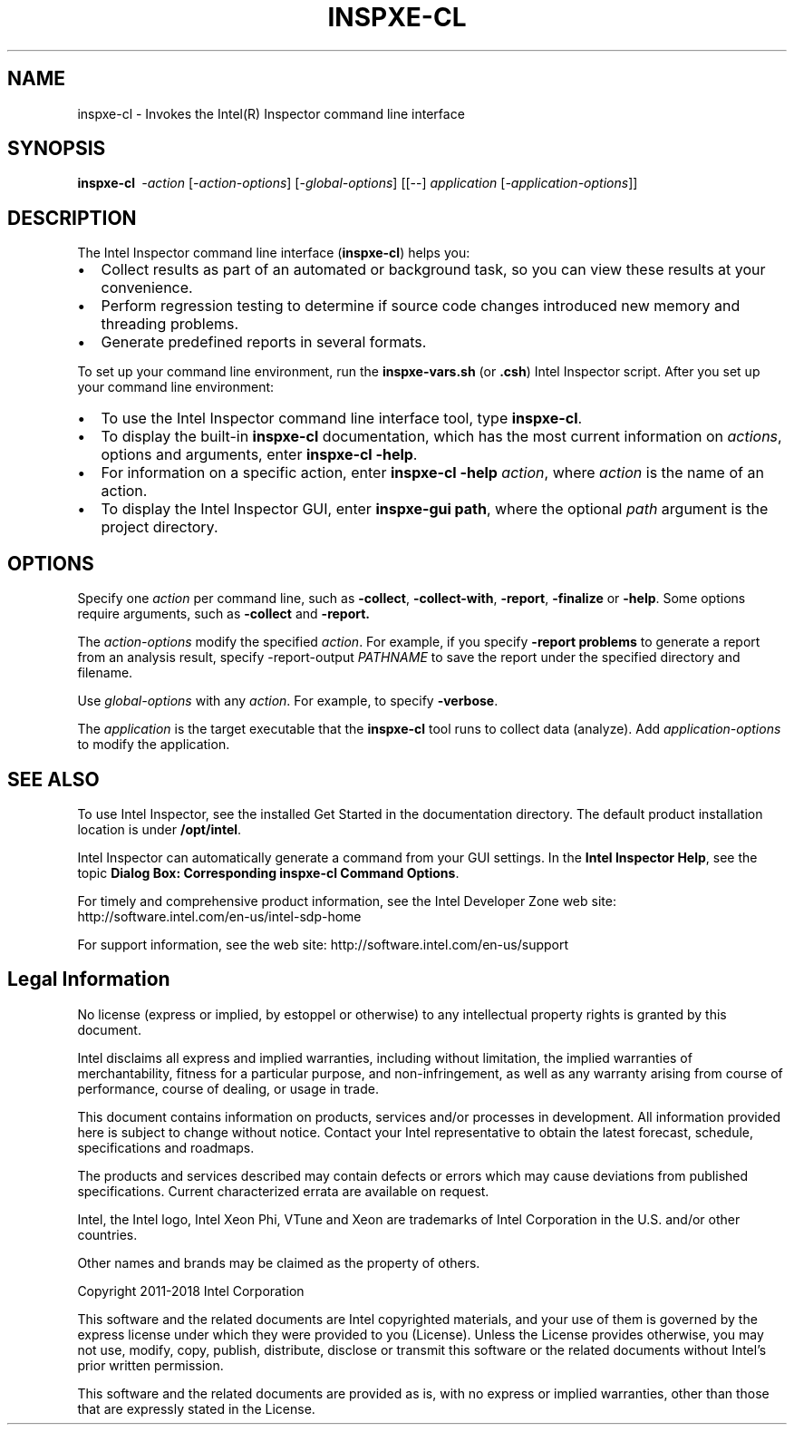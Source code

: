 .\" 
.\" Inspector(R) man page
.\" 
.\"
.TH INSPXE-CL 1 "Intel Corporation" "Copyright(C) "Intel(R) Inspector Options"
.SH NAME
inspxe-cl - Invokes the Intel(R) Inspector command line interface 
.SH SYNOPSIS
.BI inspxe-cl "\  -action"
\fR[\fI-action-options\fP] [-\fIglobal-options\fP]
[[--] \fIapplication\fP [\fI-application-options\fP]]
.PP
.\"
.SH DESCRIPTION
The Intel Inspector command line interface (\fBinspxe-cl\fP)
helps you: 
.IP \(bu 2
Collect results as part of an automated or background task, so you can
view these results at your convenience. 
.IP \(bu 2
Perform regression testing to determine if source code changes
introduced new memory and threading problems.
.IP \(bu 2
Generate predefined reports in several formats.
.PP
To set up your command line environment, run the \fBinspxe-vars.sh\fP (or \fB.csh\fP) Intel Inspector
script. After you set up your command line environment:
.IP \(bu 2
To use the Intel Inspector command line interface tool, type \fBinspxe-cl\fP.
.IP \(bu 2
To display the built-in \fBinspxe-cl\fP documentation, which has the most current information on \fIactions\fP, options and arguments, enter \fBinspxe-cl -help\fP. 
.IP \(bu 2
For information on a specific action, enter \fBinspxe-cl -help\fP \fIaction\fP, where \fIaction\fP is the name of an action. 
.IP \(bu 2
To display the Intel Inspector GUI, enter \fBinspxe-gui\fP \fBpath\fP, where the optional \fIpath\fR argument is the project directory.
.\"
.\"
.SH OPTIONS
Specify one \fIaction\fP per command line, such as \fB-collect\fP,
\fB-collect-with\fP, \fB-report\fP, \fB-finalize\fP or \fB-help\fP.
Some options require arguments, such as \fB-collect\fP and
\fB-report\fB.
.PP
The \fIaction-options\fP modify the specified \fIaction\fP.  For
example, if you specify \fB-report problems\fP to generate a report
from an analysis result, specify -report-output \fIPATHNAME\fR to save the report under the specified directory and filename. 
.PP
Use \fIglobal-options\fP with any \fIaction\fP.  For example, to specify \fB-verbose\fP. 
.PP
The \fIapplication\fP is the target executable that the \fBinspxe-cl\fP tool runs to collect data (analyze). 
Add \fIapplication-options\fP to modify the application.
.PP
.\"
.\"
.SH SEE ALSO
To use Intel Inspector, see the installed Get Started in the documentation directory. The default product installation
location is under \fB/opt/intel\fP.
.PP
Intel Inspector can automatically generate a command from your GUI
settings. In the \fBIntel Inspector Help\fP, see the topic \fBDialog
Box: Corresponding inspxe-cl Command Options\fP.
.PP
For timely and comprehensive product information, see the Intel Developer Zone web site:
.nh
http://software.intel.com/en-us/intel-sdp-home
.hy
.PP
For support information, see the web site: 
.nh
http://software.intel.com/en-us/support
.hy
.\"
.\"
.SH Legal Information
.PP
No license (express or implied, by estoppel or otherwise) to any intellectual property rights is granted by this document.
.PP
Intel disclaims all express and implied warranties, including without limitation, the implied warranties of merchantability, fitness for a particular purpose, and non-infringement, as well as any warranty arising from course of performance, course of dealing, or usage in trade.  
.PP
This document contains information on products, services and/or processes in development. All information provided here is subject to change without notice. Contact your Intel representative to obtain the latest forecast, schedule, specifications and roadmaps.
.PP
The products and services described may contain defects or errors which may cause deviations from published specifications. Current characterized errata are available on request. 
.PP
Intel, the Intel logo, Intel Xeon Phi, VTune and Xeon are trademarks of Intel Corporation in the U.S. and/or other countries.  
.PP
Other names and brands may be claimed as the property of others. 
.PP
Copyright 2011-2018 Intel Corporation
.PP
This software and the related documents are Intel copyrighted materials, and your use of them is governed by the express license under which they were provided to you (License). Unless the License provides otherwise, you may not use, modify, copy, publish, distribute, disclose or transmit this software or the related documents without Intel's prior written permission.
.PP
This software and the related documents are provided as is, with no express or implied warranties, other than those that are expressly stated in the License.
